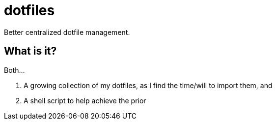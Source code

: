 // vim: ft=asciidoc nowrap

= dotfiles

Better centralized dotfile management.

== What is it?
Both...

. A growing collection of my dotfiles, as I find the time/will to import them, and
. A shell script to help achieve the prior
